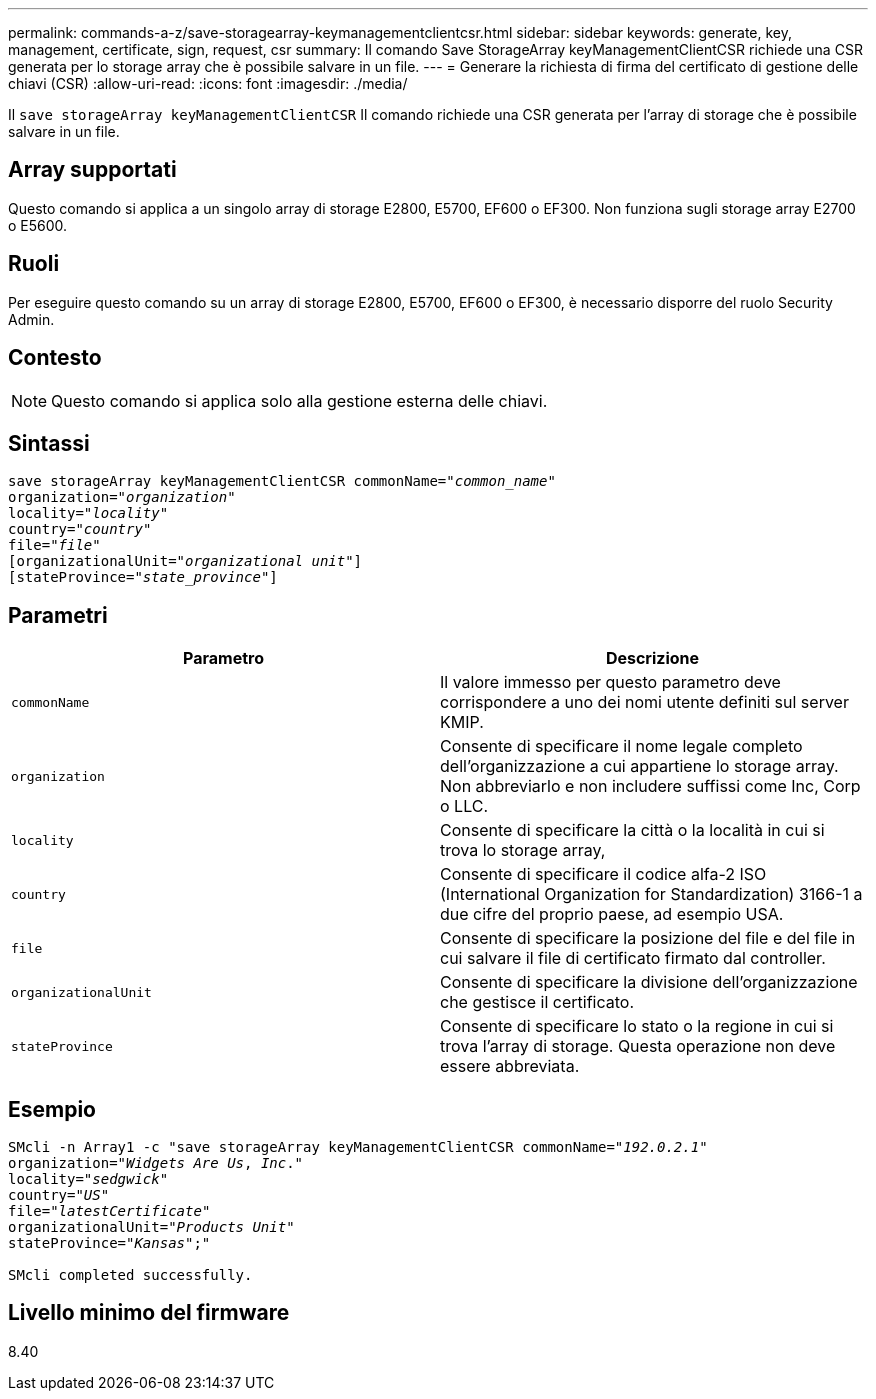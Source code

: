 ---
permalink: commands-a-z/save-storagearray-keymanagementclientcsr.html 
sidebar: sidebar 
keywords: generate, key, management, certificate, sign, request, csr 
summary: Il comando Save StorageArray keyManagementClientCSR richiede una CSR generata per lo storage array che è possibile salvare in un file. 
---
= Generare la richiesta di firma del certificato di gestione delle chiavi (CSR)
:allow-uri-read: 
:icons: font
:imagesdir: ./media/


[role="lead"]
Il `save storageArray keyManagementClientCSR` Il comando richiede una CSR generata per l'array di storage che è possibile salvare in un file.



== Array supportati

Questo comando si applica a un singolo array di storage E2800, E5700, EF600 o EF300. Non funziona sugli storage array E2700 o E5600.



== Ruoli

Per eseguire questo comando su un array di storage E2800, E5700, EF600 o EF300, è necessario disporre del ruolo Security Admin.



== Contesto

[NOTE]
====
Questo comando si applica solo alla gestione esterna delle chiavi.

====


== Sintassi

[listing, subs="+macros"]
----

save storageArray keyManagementClientCSR commonName=pass:quotes["_common_name_"]
organization=pass:quotes["_organization_"]
locality=pass:quotes["_locality_"]
country=pass:quotes["_country_"]
file=pass:quotes["_file_"]
[organizationalUnit=pass:quotes["_organizational unit_"]]
[stateProvince=pass:quotes["_state_province_"]]
----


== Parametri

[cols="2*"]
|===
| Parametro | Descrizione 


 a| 
`commonName`
 a| 
Il valore immesso per questo parametro deve corrispondere a uno dei nomi utente definiti sul server KMIP.



 a| 
`organization`
 a| 
Consente di specificare il nome legale completo dell'organizzazione a cui appartiene lo storage array. Non abbreviarlo e non includere suffissi come Inc, Corp o LLC.



 a| 
`locality`
 a| 
Consente di specificare la città o la località in cui si trova lo storage array,



 a| 
`country`
 a| 
Consente di specificare il codice alfa-2 ISO (International Organization for Standardization) 3166-1 a due cifre del proprio paese, ad esempio USA.



 a| 
`file`
 a| 
Consente di specificare la posizione del file e del file in cui salvare il file di certificato firmato dal controller.



 a| 
`organizationalUnit`
 a| 
Consente di specificare la divisione dell'organizzazione che gestisce il certificato.



 a| 
`stateProvince`
 a| 
Consente di specificare lo stato o la regione in cui si trova l'array di storage. Questa operazione non deve essere abbreviata.

|===


== Esempio

[listing, subs="+macros"]
----

SMcli -n Array1 -c "save storageArray keyManagementClientCSR commonName=pass:quotes["_192.0.2.1_"]
organization=pass:quotes["_Widgets Are Us_, _Inc_."]
locality=pass:quotes["_sedgwick_"]
country=pass:quotes["_US_"]
file=pass:quotes["_latestCertificate_"]
organizationalUnit=pass:quotes["_Products Unit_"]
stateProvince=pass:quotes["_Kansas_"];"

SMcli completed successfully.
----


== Livello minimo del firmware

8.40
